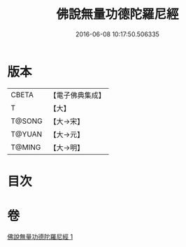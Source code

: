 #+TITLE: 佛說無量功德陀羅尼經 
#+DATE: 2016-06-08 10:17:50.506335

* 版本
 |     CBETA|【電子佛典集成】|
 |         T|【大】     |
 |    T@SONG|【大→宋】   |
 |    T@YUAN|【大→元】   |
 |    T@MING|【大→明】   |

* 目次

* 卷
[[file:KR6j0106_001.txt][佛說無量功德陀羅尼經 1]]

